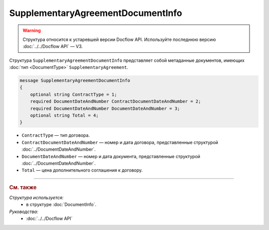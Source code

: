 SupplementaryAgreementDocumentInfo
==================================

.. warning::
	Структура относится к устаревшей версии Docflow API. Используйте последнюю версию :doc:`../../Docflow API` — V3.

Структура ``SupplementaryAgreementDocumentInfo`` представляет собой метаданные документов, имеющих :doc:`тип <DocumentType>` ``SupplementaryAgreement``.

.. code-block:: protobuf

    message SupplementaryAgreementDocumentInfo
    {
        optional string ContractType = 1;
        required DocumentDateAndNumber ContractDocumentDateAndNumber = 2;
        required DocumentDateAndNumber DocumentDateAndNumber = 3;
        optional string Total = 4;
    }

- ``ContractType`` — тип договора.
- ``ContractDocumentDateAndNumber`` — номер и дата договора, представленные структурой :doc:`../DocumentDateAndNumber`.
- ``DocumentDateAndNumber`` — номер и дата документа, представленные структурой :doc:`../DocumentDateAndNumber`.
- ``Total`` — цена дополнительного соглашения к договору.

----

.. rubric:: См. также

*Структура используется:*
	- в структуре :doc:`DocumentInfo`.

*Руководства:*
	- :doc:`../../Docflow API`